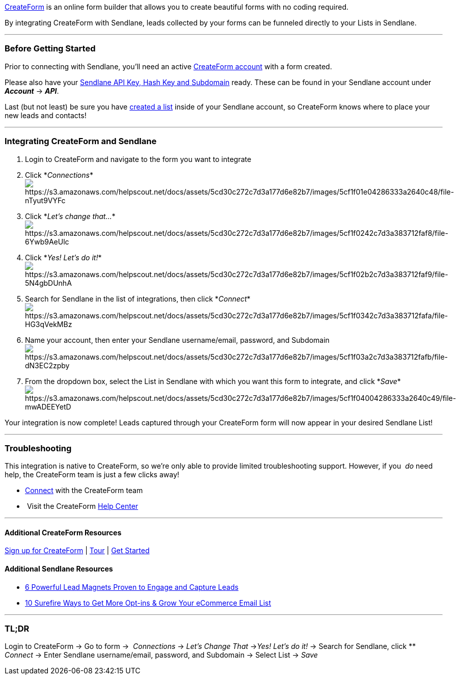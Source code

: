 https://createform.com/[CreateForm] is an online form builder that
allows you to create beautiful forms with no coding required.

By integrating CreateForm with Sendlane, leads collected by your forms
can be funneled directly to your Lists in Sendlane.

'''''

=== Before Getting Started

Prior to connecting with Sendlane, you'll need an active
https://createform.com/[CreateForm account] with a form created.

Please also have your
https://help.sendlane.com/article/71-how-to-find-your-api-key-api-hash-key-and-subdomain[Sendlane
API Key&#44; Hash Key and Subdomain] ready. These can be found in your
Sendlane account under *_Account_* → *_API_*.

Last (but not least) be sure you have
https://help.sendlane.com/article/125-creating-a-list[created a list]
inside of your Sendlane account, so CreateForm knows where to place your
new leads and contacts!

'''''

=== Integrating CreateForm and Sendlane

. Login to CreateForm and navigate to the form you want to integrate
. Click
*_Connections_*image:https://s3.amazonaws.com/helpscout.net/docs/assets/5cd30c272c7d3a177d6e82b7/images/5cf1f01e04286333a2640c48/file-nTyut9VYFc.png[https://s3.amazonaws.com/helpscout.net/docs/assets/5cd30c272c7d3a177d6e82b7/images/5cf1f01e04286333a2640c48/file-nTyut9VYFc]
. Click *_Let's change
that..._*image:https://s3.amazonaws.com/helpscout.net/docs/assets/5cd30c272c7d3a177d6e82b7/images/5cf1f0242c7d3a383712faf8/file-6Ywb9AeUlc.png[https://s3.amazonaws.com/helpscout.net/docs/assets/5cd30c272c7d3a177d6e82b7/images/5cf1f0242c7d3a383712faf8/file-6Ywb9AeUlc]
. Click *_Yes! Let's do
it!_*image:https://s3.amazonaws.com/helpscout.net/docs/assets/5cd30c272c7d3a177d6e82b7/images/5cf1f02b2c7d3a383712faf9/file-5N4gbDUnhA.png[https://s3.amazonaws.com/helpscout.net/docs/assets/5cd30c272c7d3a177d6e82b7/images/5cf1f02b2c7d3a383712faf9/file-5N4gbDUnhA]
. Search for Sendlane in the list of integrations, then click
*_Connect_*image:https://s3.amazonaws.com/helpscout.net/docs/assets/5cd30c272c7d3a177d6e82b7/images/5cf1f0342c7d3a383712fafa/file-HG3qVekMBz.png[https://s3.amazonaws.com/helpscout.net/docs/assets/5cd30c272c7d3a177d6e82b7/images/5cf1f0342c7d3a383712fafa/file-HG3qVekMBz]
. Name your account, then enter your Sendlane username/email, password,
and
Subdomainimage:https://s3.amazonaws.com/helpscout.net/docs/assets/5cd30c272c7d3a177d6e82b7/images/5cf1f03a2c7d3a383712fafb/file-dN3EC2zpby.png[https://s3.amazonaws.com/helpscout.net/docs/assets/5cd30c272c7d3a177d6e82b7/images/5cf1f03a2c7d3a383712fafb/file-dN3EC2zpby]
. From the dropdown box, select the List in Sendlane with which you want
this form to integrate, and click
*_Save_*image:https://s3.amazonaws.com/helpscout.net/docs/assets/5cd30c272c7d3a177d6e82b7/images/5cf1f04004286333a2640c49/file-mwADEEYetD.png[https://s3.amazonaws.com/helpscout.net/docs/assets/5cd30c272c7d3a177d6e82b7/images/5cf1f04004286333a2640c49/file-mwADEEYetD]

Your integration is now complete! Leads captured through your CreateForm
form will now appear in your desired Sendlane List!

'''''

=== Troubleshooting

This integration is native to CreateForm, so we're only able to provide
limited troubleshooting support. However, if you  _do_ need help,
the CreateForm team is just a few clicks away!

* https://createform.com/support/email[Connect] with the CreateForm team
*  Visit the CreateForm https://createform.com/support[Help Center]

'''''

==== Additional CreateForm Resources

https://createform.com/[Sign up for CreateForm] |
https://createform.com/tour[Tour] | https://createform.com/signup[Get
Started]

==== Additional Sendlane Resources

* https://secure.helpscout.net/mailbox/234431f7d3885ede/2920793/[6
Powerful Lead Magnets Proven to Engage and Capture Leads]
* https://www.sendlane.com/blog-posts/10-surefire-ways-to-get-more-opt-ins-grow-your-ecommerce-email-list[10
Surefire Ways to Get More Opt-ins & Grow Your eCommerce Email List]

'''''

=== TL;DR

Login to CreateForm → Go to form →  _Connections_ → _Let's Change
That_ →__Yes! Let's do it!__ → Search for Sendlane, click ** _Connect_ →
Enter Sendlane username/email, password, and Subdomain → Select
List__ __→ _Save_
